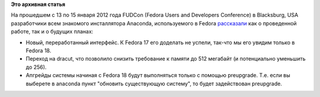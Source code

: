 .. title: Новости от разработчиков Anaconda, инсталлятора системы
.. slug: новости-от-разработчиков-anaconda-инсталлятора-системы
.. date: 2012-01-25 13:56:11
.. tags:
.. category:
.. link:
.. description:
.. type: text
.. author: Peter Lemenkov

**Это архивная статья**


На прошедшем с 13 по 15 января 2012 года FUDCon (Fedora Users and
Developers Conference) в Blacksburg, USA разработчики всем знакомого
инсталлятора Anaconda, используемого в Fedora
`рассказали <http://ohjeezlinux.wordpress.com/2012/01/24/fudcon-blacksburg/>`__
как о проведенной работе, так и о будущих планах:

-  Новый, переработанный интерфейс. К Fedora 17 его доделать не успели,
   так-что мы его увидим только в Fedora 18.

-  Переход на dracut, что позволило снизить требование к памяти до 512
   мегабайт (и потенциально уменьшить до 256).

-  Апгрейды системы начиная с Fedora 18 будут выполняться только с
   помощью preupgrade. Т.е. если вы выберете в anaconda пункт "обновить
   существующую систему", то будет задействован preupgrade.

